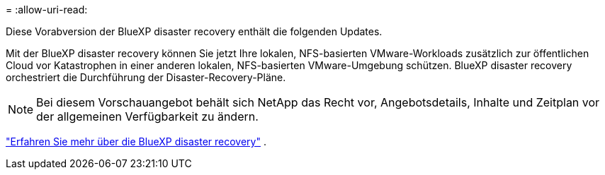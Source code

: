 = 
:allow-uri-read: 


Diese Vorabversion der BlueXP disaster recovery enthält die folgenden Updates.

Mit der BlueXP disaster recovery können Sie jetzt Ihre lokalen, NFS-basierten VMware-Workloads zusätzlich zur öffentlichen Cloud vor Katastrophen in einer anderen lokalen, NFS-basierten VMware-Umgebung schützen.  BlueXP disaster recovery orchestriert die Durchführung der Disaster-Recovery-Pläne.


NOTE: Bei diesem Vorschauangebot behält sich NetApp das Recht vor, Angebotsdetails, Inhalte und Zeitplan vor der allgemeinen Verfügbarkeit zu ändern.

https://docs.netapp.com/us-en/bluexp-disaster-recovery/get-started/dr-intro.html["Erfahren Sie mehr über die BlueXP disaster recovery"] .
